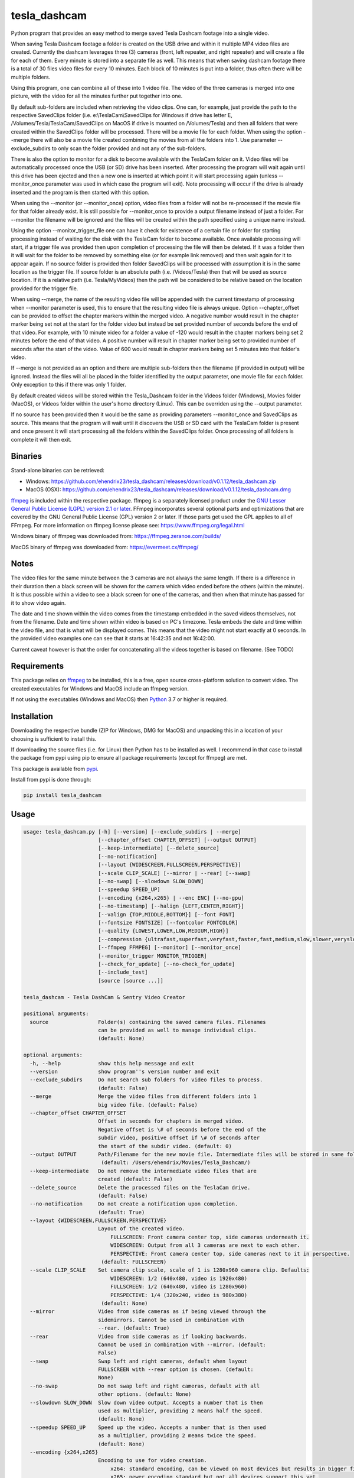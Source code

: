 tesla_dashcam
=============

Python program that provides an easy method to merge saved Tesla Dashcam footage into a single video.

When saving Tesla Dashcam footage a folder is created on the USB drive and within it multiple MP4 video files are
created. Currently the dashcam leverages three (3) cameras (front, left repeater, and right repeater) and will create a
file for each of them. Every minute is stored into a separate file as well. This means that when saving dashcam footage
there is a total of 30 files video files for every 10 minutes. Each block of 10 minutes is put into a folder, thus often
there will be multiple folders.

Using this program, one can combine all of these into 1 video file. The video of the three cameras is merged
into one picture, with the video for all the minutes further put together into one.

By default sub-folders are included when retrieving the video clips. One can, for example, just provide the path to the
respective SavedClips folder (i.e. e:\\TeslaCam\\SavedClips for Windows if drive has letter E,
/Volumes/Tesla/TeslaCam/SavedClips on MacOS if drive is mounted on /Volumes/Tesla) and then all folders that were created
within the SavedClips folder will be processed. There will be a movie file for each folder.
When using the option --merge there will also be a movie file created combining the movies from all the folders into 1.
Use parameter --exclude_subdirs to only scan the folder provided and not any of the sub-folders.

There is also the option to monitor for a disk to become available with the TeslaCam folder on it. Video files will be
automatically processed once the USB (or SD) drive has been inserted. After processing the program will wait again until
this drive has been ejected and then a new one is inserted at which point it will start processing again (unless
--monitor_once parameter was used in which case the program will exit).
Note processing will occur if the drive is already inserted and the program is then started with this option.

When using the --monitor (or --monitor_once) option, video files from a folder will not be re-processed if the movie
file for that folder already exist.
It is still possible for --monitor_once to provide a output filename instead of just a folder. For --monitor the filename
will be ignored and the files will be created within the path specified using a unique name instead.

Using the option --monitor_trigger_file one can have it check for existence of a certain file or folder for starting
processing instead of waiting for the disk with the TeslaCam folder to become available. Once available processing will
start, if a trigger file was provided then upon completion of processing the file will then be deleted. If it was a folder
then it will wait for the folder to be removed by something else (or for example link removed) and then wait again for it
to appear again.
If no source folder is provided then folder SavedClips will be processed with assumption it is in the same location as
the trigger file. If source folder is an absolute path (i.e. /Videos/Tesla) then that will be used as source location.
If it is a relative path (i.e. Tesla/MyVideos) then the path will be considered to be relative based on the location
provided for the trigger file.

When using --merge, the name of the resulting video file will be appended with the current timestamp of processing when
--monitor parameter is used, this to ensure that the resulting video file is always unique.
Option --chapter_offset can be provided to offset the chapter markers within the merged video. A negative number would
result in the chapter marker being set not at the start for the folder video but instead be set provided number of
seconds before the end of that video. For example, with 10 minute video for a folder a value of -120 would result
in the chapter markers being set 2 minutes before the end of that video. A positive number will result in chapter marker
being set to provided number of seconds after the start of the video. Value of 600 would result in chapter markers being
set 5 minutes into that folder's video.

If --merge is not provided as an option and there are multiple sub-folders then the filename (if provided in output)
will be ignored. Instead the files will all be placed in the folder identified by the output parameter, one movie file
for each folder. Only exception to this if there was only 1 folder.

By default created videos will be stored within the Tesla_Dashcam folder in the Videos folder (Windows), Movies folder (MacOS), or Videos folder within the user's home directory (Linux).
This can be overriden using the --output parameter.

If no source has been provided then it would be the same as providing parameters --monitor_once and SavedClips as source.
This means that the program will wait until it discovers the USB or SD card with the TeslaCam folder is present and once present it will
start processing all the folders within the SavedClips folder. Once processing of all folders is complete it will then exit.



Binaries
--------

Stand-alone binaries can be retrieved:

- Windows: https://github.com/ehendrix23/tesla_dashcam/releases/download/v0.1.12/tesla_dashcam.zip
- MacOS (OSX): https://github.com/ehendrix23/tesla_dashcam/releases/download/v0.1.12/tesla_dashcam.dmg

`ffmpeg <https://www.ffmpeg.org/legal.html>`_ is included within the respective package.
ffmpeg is a separately licensed product under the `GNU Lesser General Public License (LGPL) version 2.1 or later <http://www.gnu.org/licenses/old-licenses/lgpl-2.1.html>`_.
FFmpeg incorporates several optional parts and optimizations that are covered by the GNU General Public License (GPL) version 2 or later. If those parts get used the GPL applies to all of FFmpeg.
For more information on ffmpeg license please see: https://www.ffmpeg.org/legal.html

Windows binary of ffmpeg was downloaded from: https://ffmpeg.zeranoe.com/builds/

MacOS binary of ffmpeg was downloaded from: https://evermeet.cx/ffmpeg/


Notes
-----

The video files for the same minute between the 3 cameras are not always the same length. If there is a difference in
their duration then a black screen will be shown for the camera which video ended before the others (within the minute).
It is thus possible within a video to see a black screen for one of the cameras, and then when that minute has passed
for it to show video again.

The date and time shown within the video comes from the timestamp embedded in the saved videos themselves, not from the
filename. Date and time shown within video is based on PC's timezone.
Tesla embeds the date and time within the video file, and that is what will be displayed comes. This means that the video might
not start exactly at 0 seconds. In the provided video examples one can see that it starts at 16:42:35 and not 16:42:00.

Current caveat however is that the order for concatenating all the videos together is based on filename. (See TODO)

Requirements
-------------

This package relies on `ffmpeg <https://ffmpeg.org>`__ to be installed, this is a free, open source cross-platform
solution to convert video. The created executables for Windows and MacOS include an ffmpeg version.

If not using the executables (Windows and MacOS) then `Python <https://www.python.org>`__ 3.7 or higher is required.


Installation
-------------

Downloading the respective bundle (ZIP for Windows, DMG for MacOS) and unpacking this in a location of your choosing is
sufficient to install this.

If downloading the source files (i.e. for Linux) then Python has to be installed as well. I recommend in that case to
install the package from pypi using pip to ensure all package requirements (except for ffmpeg) are met.

This package is available from `pypi <https://pypi.org/project/tesla-dashcam/>`__.

Install from pypi is done through:

.. code:: bash

    pip install tesla_dashcam



Usage
-----

.. code:: bash

    usage: tesla_dashcam.py [-h] [--version] [--exclude_subdirs | --merge]
                            [--chapter_offset CHAPTER_OFFSET] [--output OUTPUT]
                            [--keep-intermediate] [--delete_source]
                            [--no-notification]
                            [--layout {WIDESCREEN,FULLSCREEN,PERSPECTIVE}]
                            [--scale CLIP_SCALE] [--mirror | --rear] [--swap]
                            [--no-swap] [--slowdown SLOW_DOWN]
                            [--speedup SPEED_UP]
                            [--encoding {x264,x265} | --enc ENC] [--no-gpu]
                            [--no-timestamp] [--halign {LEFT,CENTER,RIGHT}]
                            [--valign {TOP,MIDDLE,BOTTOM}] [--font FONT]
                            [--fontsize FONTSIZE] [--fontcolor FONTCOLOR]
                            [--quality {LOWEST,LOWER,LOW,MEDIUM,HIGH}]
                            [--compression {ultrafast,superfast,veryfast,faster,fast,medium,slow,slower,veryslow}]
                            [--ffmpeg FFMPEG] [--monitor] [--monitor_once]
                            [--monitor_trigger MONITOR_TRIGGER]
                            [--check_for_update] [--no-check_for_update]
                            [--include_test]
                            [source [source ...]]

    tesla_dashcam - Tesla DashCam & Sentry Video Creator

    positional arguments:
      source                Folder(s) containing the saved camera files. Filenames
                            can be provided as well to manage individual clips.
                            (default: None)

    optional arguments:
      -h, --help            show this help message and exit
      --version             show program''s version number and exit
      --exclude_subdirs     Do not search sub folders for video files to process.
                            (default: False)
      --merge               Merge the video files from different folders into 1
                            big video file. (default: False)
      --chapter_offset CHAPTER_OFFSET
                            Offset in seconds for chapters in merged video.
                            Negative offset is \# of seconds before the end of the
                            subdir video, positive offset if \# of seconds after
                            the start of the subdir video. (default: 0)
      --output OUTPUT       Path/Filename for the new movie file. Intermediate files will be stored in same folder.
                             (default: /Users/ehendrix/Movies/Tesla_Dashcam/)
      --keep-intermediate   Do not remove the intermediate video files that are
                            created (default: False)
      --delete_source       Delete the processed files on the TeslaCam drive.
                            (default: False)
      --no-notification     Do not create a notification upon completion.
                            (default: True)
      --layout {WIDESCREEN,FULLSCREEN,PERSPECTIVE}
                            Layout of the created video.
                                FULLSCREEN: Front camera center top, side cameras underneath it.
                                WIDESCREEN: Output from all 3 cameras are next to each other.
                                PERSPECTIVE: Front camera center top, side cameras next to it in perspective.
                             (default: FULLSCREEN)
      --scale CLIP_SCALE    Set camera clip scale, scale of 1 is 1280x960 camera clip. Defaults:
                                WIDESCREEN: 1/2 (640x480, video is 1920x480)
                                FULLSCREEN: 1/2 (640x480, video is 1280x960)
                                PERSPECTIVE: 1/4 (320x240, video is 980x380)
                             (default: None)
      --mirror              Video from side cameras as if being viewed through the
                            sidemirrors. Cannot be used in combination with
                            --rear. (default: True)
      --rear                Video from side cameras as if looking backwards.
                            Cannot be used in combination with --mirror. (default:
                            False)
      --swap                Swap left and right cameras, default when layout
                            FULLSCREEN with --rear option is chosen. (default:
                            None)
      --no-swap             Do not swap left and right cameras, default with all
                            other options. (default: None)
      --slowdown SLOW_DOWN  Slow down video output. Accepts a number that is then
                            used as multiplier, providing 2 means half the speed.
                            (default: None)
      --speedup SPEED_UP    Speed up the video. Accepts a number that is then used
                            as a multiplier, providing 2 means twice the speed.
                            (default: None)
      --encoding {x264,x265}
                            Encoding to use for video creation.
                                x264: standard encoding, can be viewed on most devices but results in bigger file.
                                x265: newer encoding standard but not all devices support this yet.
                             (default: x264)
      --enc ENC             Provide a custom encoding for video creation.
                            Note: when using this option the --gpu option is ignored. To use GPU hardware acceleration specify a encoding that provides this. (default: None)
      --no-gpu              Use GPU acceleration, only enable if supported by hardware.
                             MAC: All MACs with Haswell CPU or later  support this (Macs after 2013).
                                  See following link as well:
                                     https://en.wikipedia.org/wiki/List_of_Macintosh_models_grouped_by_CPU_type#Haswell
                             Windows and Linux: PCs with NVIDIA graphic cards support this as well.
                                                For more information on supported cards see:
                                     https://developer.nvidia.com/video-encode-decode-gpu-support-matrix (default: False)
      --ffmpeg FFMPEG       Path and filename for ffmpeg. Specify if ffmpeg is not
                            within path. (default: tesla_dashcam/ffmpeg)

    Timestamp:
      Options for timestamp:

      --no-timestamp        Include timestamp in video (default: False)
      --halign {LEFT,CENTER,RIGHT}
                            Horizontal alignment for timestamp (default: CENTER)
      --valign {TOP,MIDDLE,BOTTOM}
                            Vertical Alignment for timestamp (default: BOTTOM)
      --font FONT           Fully qualified filename (.ttf) to the font to be
                            chosen for timestamp. (default:
                            /Library/Fonts/Arial.ttf)
      --fontsize FONTSIZE   Font size for timestamp. Default is scaled based on
                            video scaling. (default: None)
      --fontcolor FONTCOLOR
                            Font color for timestamp. Any color is accepted as a color string or RGB value.
                            Some potential values are:
                                white
                                yellowgreen
                                yellowgreen@0.9
                                Red
                            :    0x2E8B57
                            For more information on this see ffmpeg documentation for color: https://ffmpeg.org/ffmpeg-utils.html#Color (default: white)

    Video Quality:
      Options for resulting video quality and size:

      --quality {LOWEST,LOWER,LOW,MEDIUM,HIGH}
                            Define the quality setting for the video, higher
                            quality means bigger file size but might not be
                            noticeable. (default: LOWER)
      --compression {ultrafast,superfast,veryfast,faster,fast,medium,slow,slower,veryslow}
                            Speed to optimize video. Faster speed results in a
                            bigger file. This does not impact the quality of the
                            video, just how much time is used to compress it.
                            (default: medium)

    Monitor for TeslaDash Cam drive:
      Parameters to monitor for a drive to be attached with folder TeslaCam in
      the root.

      --monitor             Enable monitoring for drive to be attached with
                            TeslaCam folder. (default: False)
      --monitor_once        Enable monitoring and exit once drive with TeslaCam
                            folder has been attached and files processed.
                            (default: False)
      --monitor_trigger MONITOR_TRIGGER
                            Trigger file to look for instead of waiting for drive
                            to be attached. Once file is discovered then
                            processing will start, file will be deleted when
                            processing has been completed. If source is not
                            provided then folder where file is located will be
                            used as source. (default: None)

    Update Check:
      Check for updates

      --check_for_update    Check for updates, do not do anything else. (default:
                            False)
      --no-check_for_update
                            A check for new updates is performed every time. With
                            this parameter that can be disabled (default: False)
      --include_test        Include test (beta) releases when checking for
                            updates. (default: False)



Layout:
-------

`FULLSCREEN:` Resolution: 1280x960
::

    +---------------+----------------+
    |           Front Camera         |
    +---------------+----------------+
    | Left Camera   |  Right Camera  |
    +---------------+----------------+

Video example: https://youtu.be/P5k9PXPGKWQ

`PERSPECTIVE:` Resolution: 980x380
::

    +---------------+----------------+---------------+
    | Diagonal Left | Front Camera   | Diagonal Right|
    | Camera        |                | Camera        |
    +---------------+----------------+---------------+

Video example: https://youtu.be/fTUZQ-Ej5AY


`WIDESCREEN:` Resolution: 1920x480
::

    +---------------+----------------+---------------+
    | Left Camera   | Front Camera   | Right Camera  |
    +---------------+----------------+---------------+

Video example: https://youtu.be/nPleIhVxyhQ




Examples
--------

To show help:

* Windows:

.. code:: bash

    tesla_dashcam.exe -h

* Mac:

.. code:: bash

    tesla_dashcam -h

* Linux:

.. code:: bash

    python3 tesla_dashcam.py -h


Using defaults:

* Windows:

.. code:: bash

    tesla_dashcam.exe c:\Tesla\2019-02-27_14-02-03

* Mac:

.. code:: bash

    tesla_dashcam /Users/me/Desktop/Tesla/2019-02-27_14-02-03

* Linux:

.. code:: bash

    python3 tesla_dashcam.py /home/me/Tesla/2019-02-27_14-02-03

Using defaults but not knowing what to provide for source path. Goal to only process the SavedClips and only do this once.
Store the resulting video files in c:\Tesla (Windows) or /Users/me/Desktop/Tesla (MacOS). Delete the files from the
USB (or SD) when processed.

* Windows:

.. code:: bash

    tesla_dashcam.exe --monitor_once --delete_source --output c:\Tesla SavedClips

* Mac:

.. code:: bash

    tesla_dashcam --monitor_once --delete_source --output /Users/me/Desktop/Tesla SavedClips

* Linux:

.. code:: bash

    python3 tesla_dashcam.py --monitor_once --delete_source --output /home/me/Tesla SavedClips

Specify video file and location:

* Windows:

.. code:: bash

    tesla_dashcam.exe --output c:\Tesla\My_Video_Trip.mp4 c:\Tesla\2019-02-27_14-02-03

* Mac:

.. code:: bash

    tesla_dashcam --output /Users/me/Desktop/Tesla/My_Video_Trip.mp4 /Users/me/Desktop/Tesla/2019-02-27_14-02-03

* Linux:

.. code:: bash

    python3 tesla_dashcam.py --output /home/me/Tesla/My_Video_Trip.mp4 /home/me/Tesla/2019-02-27_14-02-03

Without timestamp:

* Windows:

.. code:: bash

    tesla_dashcam.exe --no-timestamp c:\Tesla\2019-02-27_14-02-03

* Mac:

.. code:: bash

    tesla_dashcam --no-timestamp /Users/me/Desktop/Tesla/2019-02-27_14-02-03

* Linux:

.. code:: bash

    python3 tesla_dashcam.py --no-timestamp /home/me/Tesla/2019-02-27_14-02-03

Put timestamp center top in yellowgreen:

* Windows:

.. code:: bash

    tesla_dashcam.exe --fontcolor yellowgreen@0.9 -halign CENTER -valign TOP c:\Tesla\2019-02-27_14-02-03

* Mac:

.. code:: bash

    tesla_dashcam --fontcolor yellowgreen@0.9 -halign CENTER -valign TOP /Users/me/Desktop/Tesla/2019-02-27_14-02-03

* Linux:

.. code:: bash

    python3 tesla_dashcam.py --fontcolor yellowgreen@0.9 -halign CENTER -valign TOP /home/me/Tesla/2019-02-27_14-02-03

Layout so front is shown top middle with side cameras below it and font size of 24 (FULLSCREEN):

* Windows:

.. code:: bash

    tesla_dashcam.exe --layout FULLSCREEN --fontsize 24 c:\Tesla\2019-02-27_14-02-03

* Mac:

.. code:: bash

    tesla_dashcam --layout FULLSCREEN --fontsize 24 /Users/me/Desktop/Tesla/2019-02-27_14-02-03

* Linux:

.. code:: bash

    python3 tesla_dashcam.py --layout FULLSCREEN --fontsize 24 /home/me/Tesla/2019-02-27_14-02-03

Specify location of ffmpeg binay (in case ffmpeg is not in path):

* Windows:

.. code:: bash

    tesla_dashcam.exe --ffmpeg c:\ffmpeg\ffmpeg.exe c:\Tesla\2019-02-27_14-02-03

* Mac:

.. code:: bash

    tesla_dashcam --ffmpeg /Applications/ffmpeg /Users/me/Desktop/Tesla/2019-02-27_14-02-03

* Linux:

.. code:: bash

    python3 tesla_dashcam.py --ffmpeg /home/me/ffmpeg /home/me/Tesla/2019-02-27_14-02-03

Layout of PERSPECTIVE with a different font for timestamp and path for ffmpeg:

* Windows: Note how to specify the path, : and \ needs to be escaped by putting a \ in front of them.

.. code:: bash

    tesla_dashcam.exe --layout PERSPECTIVE --ffmpeg c:\ffmpeg\ffmpeg.exe --font "C\:\\Windows\\Fonts\\Courier New.ttf" c:\Tesla\2019-02-27_14-02-03

* Mac:

.. code:: bash

    tesla_dashcam --layout PERSPECTIVE --ffmpeg /Applications/ffmpeg --font '/Library/Fonts/Courier New.ttf' /Users/me/Desktop/Tesla/2019-02-27_14-02-03

* Linux:

.. code:: bash

    python3 tesla_dashcam.py --layout PERSPECTIVE --ffmpeg /Applications/ffmpeg --font '/usr/share/fonts/truetype/freefont/Courier New.ttf' /home/me/Tesla/2019-02-27_14-02-03

Enable monitoring for the Tesla Dashcam USB (or SD) to be inserted and then process all the files (both RecentClips and SavedClips).
Increase speed of resulting videos tenfold and store all videos in folder specified by output.
Delete the source files afterwards:


.. code:: bash

    tesla_dashcam.exe --speed 10 --output c:\Tesla\ --monitor .

* Mac:

.. code:: bash

    tesla_dashcam /Users/me/Desktop/Tesla --monitor .

* Linux:

.. code:: bash

    python3 tesla_dashcam.py /home/me/Desktop/Tesla --monitor .


Enable one-time monitoring for the Tesla Dashcam USB (or SD) to be inserted and then process all the files from SavedClips.
Note that for source we provide the folder name (SavedClips), the complete path will be created by the program.
Slowdown speed of resulting videos to half, show left/right cameras as if looking backwards, store all videos in folder specified by output.
Also create a movie file that has them all merged together.

* Windows:

.. code:: bash

    tesla_dashcam.exe --slowdown 2 --rear --merge --output c:\Tesla\ --monitor_once SavedClips

* Mac:

.. code:: bash

    tesla_dashcam --slowdown 2 --rear --merge --output /Users/me/Desktop/Tesla --monitor_once SavedClips

* Linux:

.. code:: bash

    python3 tesla_dashcam.py --slowdown 2 --rear --merge --output /home/me/Tesla --monitor_once SavedClips

Enable monitoring using a trigger file (or folder) to start processing all the files from SavedClips.
Note that for source we provide the folder name (SavedClips), the complete path will be created by the program using the
path of the trigger file (if it is a file) or folder. Videos are stored in folder specified by --output. Videos from all
the folders are then merged into 1 folder with name TeslaDashcam followed by timestamp of processing (timestamp is
added automatically). Chapter offset is set to be 2 minutes (120 seconds) before the end of the respective folder clips.

* Windows:

.. code:: bash

    tesla_dashcam.exe --merge --chapter_offset -120 --output c:\Tesla\TeslaDashcam.mp4 --monitor --monitor_trigger x:\TeslaCam\start_processing.txt SavedClips

* Mac:

.. code:: bash

    tesla_dashcam --merge --chapter_offset -120 --output /Users/me/Desktop/Tesla --monitor --monitor_trigger /Users/me/TeslaCam/start_processing.txt SavedClips

* Linux:

.. code:: bash

    python3 tesla_dashcam.py --merge --chapter_offset -120 --output /home/me/Tesla --monitor --monitor_trigger /home/me/TeslaCam/start_processing.txt SavedClips


Start and End Timestamps
-------------------------

By providing either (or both) a start timestamp (--start_timestamp) and/or a end timestamp (--end_timestamp) one can restrict what is being
processed and thus what is being output in the video files based on date/time. The provided timestamps do not have to match a specific timestamp
of a folder or even of a clip. If the provided timestamp falls within a video clip then the portion of the clip that falls outside of the timestamp(s)
will be skipped.
The format for the timestamp is any valid ISO-8601 format. For example:
2019 to process restrict video to year 2019.
2019-09 for September, 2019.
2019-09-10 or 20190910 for 10th of September, 2019
2019-W37 (or 2019W37) for week 37 in 2019
2019-W37-2 (or 2019W372) for Tuesday (day 2) of Week 37 in 2019
2019-253 (or 2019253) for day 253 in 2019 (which is 10th of September, 2019)

To identify the time, one can use hh, hh:mm, or hh:mm:ss.
If providing both a date and a time then these are seperated using the letter T:
2019-09-10T11:15:10 for 11:15AM on the 10th of September, 2019.

By default the timezone will be the local timezone. For UTC time add the letter Z to the time: 2019-09-10T11:15:10Z for 11:15AM on the 10th of September, 2019 UTC time.
One can also use +hh:mm, +hhmm, +hh, -hh:mm, -hhmm, -hh to use a different timezone. 2019-09-10T11:15:10-0500 is for 11:15AM on the 10th of September, 2019 EST.

For further guidance also see: https://www.cl.cam.ac.uk/~mgk25/iso-time.html

Start and End Offsets
-------------------------
Using the parameters --start_offset and --end_offset one can set at which point the processing of the clips within the folder should start. The value provided is in seconds.
For example, to skip the 1st 5 minutes of each event (an event being the collection of video files within 1 folder) one can provide --start_offset 300.
Similar, to skip the last 30 seconds of an event one can use --end_offset 30.
The offsets are done for each folder (event) independently. Thus if processing 8 folders and a --start_offset 420 then 8 files will be
created and each will be about 3 minutes long (as each folder normally has 10 minutes worth of video). If using --merge then the resulting merged video files will be 24 minutes long.

The offsets are calculated before speed-up or slow-down of the video. Hence using --start_offset 420 --speed_up 2 would still result in the offset being at 7 minutes.


Argument (Parameter) file
-------------------------

It is also possible to supply a text file with all the respective arguments (parameters) instead of having to enter them each time on the command line.
Arguments within the text file can all be on one (1) line, on separate lines, or a combination thereof.

Having a text file (i.e. my_preference.txt) with the following contents:

.. code:: bash

    --speedup 10 --rear
    --merge --output /home/me/Tesla
    --monitor_once SavedClips

And then executing tesla_dashcam as follows:

* Windows:

.. code:: bash

    tesla_dashcam.exe @my_preference.txt

* Mac:

.. code:: bash

    tesla_dashcam @my_preference.txt

* Linux:

.. code:: bash

    python3 tesla_dashcam.py @my_preference.txt

Would result in the same as if those parameters were provided on the command itself. One can also combine a parameter file with parameters on the command line.
Preference is given to what occurs first. For example, if providing the following arguments:

.. code:: bash

    --speedup 2 @my_preference.txt

Then the clips will only be sped up two-fold instead of 10-fold as --speedup 2 occurs before --speedup 10 from the parameter file.
But with:

.. code:: bash

    @my_preference.txt --speedup 2

the clips will be sped up ten-fold.

Support
-------

There is no official support nor should there be any expectation for support to be provided. As per license this is
provided As-Is.
However, any issues or requests can be reported on `GitHub <https://github.com/ehendrix23/tesla_dashcam/issues>`__ and
I will do my best (time permitting) to provide support.


Release Notes
-------------

0.1.4:
    - Initial Release
0.1.5:
    - Fixed: font issue on Windows
0.1.6:
    - Changed: Output folder is now optional
    - Changed: Source is positional argument (in preparation for self-contained executable and drag&drop)
0.1.7:
    - New: Added perspective layout (thanks to `lairdb <https://model3ownersclub.com/members/lairdb.16314/>`__ from `model3ownersclub <https://model3ownersclub.com>`__ forums to provide this layout).
    - New: Added font size option to set the font size for timestamp
    - New: Added font color option to set the font color for timestamp
    - New: Added halign option to horizontally align timestamp (left, center, right)
    - New: Added valign option to vertically align timestamp (top, middle, bottom)
    - Changed: Perspective is now default layout.
0.1.8:
    - New: Added GPU hardware accelerated encoding for Mac and PCs with NVIDIA. On Mac it is enabled by default
    - New: Added option to have video from side cameras be shown as if one were to look at it through the mirror (option --mirror). This is now the default
    - New: Added option --rear to show video from side cameras as if one was looking to the rear of the car. This was how it was originally.
    - New: Added option to swap left and right camera in output. Mostly beneficial in FULLSCREEN with --rear option as it then seems like it is from a rear camera
    - New: Added option to speedup (--speedup) or slowdown (--slowdown) the video.
    - New: Added option to provide a different encoder for ffmpeg to use. This is for those more experienced with ffmpeg.
    - New: Added a default font path for Linux systems
    - New: Added --version to get the version number
    - New: Releases will now be bundled in a ZIP file (Windows) or a DMG file (MacOS) with self-contained executables in them. This means Python does not need to be installed anymore (located on github)
    - New: ffmpeg executable binary for Windows and MacOS added into respective bundle.
    - Changed: For output (--output) one can now also just specify a folder name. The resulting filename will be based on the name of the folder it is then put in
    - Changed: If there is only 1 video file for merging then will now just rename intermediate (or copy if --keep-intermediate is set).
    - Changed: The intermediate files (combining of the 3 cameras into 1 video file per minute) will now be written to the output folder if one provided.
    - Changed: The intermediate files will be deleted once the complete video file is created. This can be disabled through option --keep-intermediate
    - Changed: Set FULLSCREEN back as the default layout
    - Changed: Help output (-h) will show what default value is for each parameter
    - Changed: Cleaned up help output
    - Changed: Default path for ffmpeg will be set to same path as tesla_dashcam is located in, if not exist then default will be based that ffmpeg is part of PATH.
    - Fixed: Now able to handle if a camera file is missing, a black screen will be shown for that duration for the missing file
    - Fixed: Fixed (I believe) cygwin path for fonts.
0.1.9:
    - New: Added scanning of sub-folders clip files. Each folder will be processed and resulting movie file created. This can be disabled through parameter --exclude_subdirs
    - New: Added option to merge the video files from multiple sub-folders into 1 movie file. Use parameter --merge to enable.
    - New: Added option to monitor if the USB drive (or SD card) is inserted in the PC and then automatically start processing the files. Use parameter --monitor to enable.
      Parameter --monitor_once will stop monitoring and exit after 1st time drive was inserted.
      Parameter --delete_source will delete the source files and folder once the movie file for that folder has been created.
    - New: Added update checker to determine if there is a newer version, additional arguments to just perform check (--check_for_update), include test releases (--include_test), or disable always checking for updates (--no-check_for_update)
    - New: ffmpeg is part of the tesla_dashcam executable
    - New: Desktop notification when processing starts (when using monitor) and when it completes.
    - New: DockerFile added making it easy to run tesla_dashcam within Docker (jeanfabrice)
    - New: Time it took to create the video files will now be provided upon completion of processing.
    - Changed: Formatted output to easily show progress
    - Fixed: Will now handle it much better if a video file from a camera is corrupt (i.e. zero-byte file).
    - Fixed: combining clips to movie would not use GPU or provided encoding.
    - Fixed: Added additional check that video file exist before merging into movie.
0.1.10:
    - New: Added scale option to set the scale of the clips and thus resulting video. (--scale)
    - New: Added option to specify a parameter file using @<filename> where parameters can be located in. (@<filename>)
    - New: One can now specify multiple sources instead of just 1.
    - New: Individual file(s) can now be provided as a source as well (only 1 camera filename has to be provided to get all 3)
    - New: Source is now optional, if not provided then it will be same as --monitor_once with as source SavedClips.
    - Changed: Timestamp within video will now be used for concatenation of the clips at folder level and all (--merge option) instead of filename. This will ensure that even when crossing timezones the order of the video is still accurate.
    - Changed: --delete_source will delete source files when specified even when --monitor or --monitor_once is not specified `Issue #28 <https://github.com/ehendrix23/tesla_dashcam/issues/28>`_
    - Changed: output will default to Videos\Tesla_Dashcam (Windows) Movies/Tesla_Dashcam (MacOS), or Videos\Tesla_Dashcam (Linux) if not output folder specified.
    - Changed: Filename for the folder video files will not have start and end timestamp in local timezone instead of just folder name. `Issue #30 <https://github.com/ehendrix23/tesla_dashcam/issues/30>`_ and `Issue #33 <https://github.com/ehendrix23/tesla_dashcam/issues/33>`_
    - Changed: Updated release notes for each release better identifying what is new, changed, and fixed.
    - Fixed: issue where sometimes encoding with GPU would fail by also allowing software based encoding
    - Fixed: traceback when unable to retrieve latest release from GitHub
    - Fixed: running tesla_dashcam when installed using pip. `Issue #23 <https://github.com/ehendrix23/tesla_dashcam/issues/23>`_ and `Issue #31 <https://github.com/ehendrix23/tesla_dashcam/issues/31>`_
    - Fixed: Folder clip would be removed if only 1 set in folder with same name as folder name if keep_intermediate not specified
    - Fixed: Font issue in Windows (hopefully final fix) `Issue #29 <https://github.com/ehendrix23/tesla_dashcam/issues/29>`_
    - Fixed: Python version has to be 3.7 or higher due to use of capture_output `Issue #19 <https://github.com/ehendrix23/tesla_dashcam/issues/19>`_
0.1.11:
    - Fixed: Traceback when getting ffmpeg path in Linux `Issue #39 <https://github.com/ehendrix23/tesla_dashcam/issues/39>`_
    - Fixed: Running tesla_dashcam when installed using pip. `Issue #38 <https://github.com/ehendrix23/tesla_dashcam/issues/38>`_
    - Fixed: Just providing a filename for output would result in traceback.
    - Fixed: When providing a folder as output it would be possible that the last folder name was stripped potentially resulting in error.
0.1.12:
    - New: Added chapter markers in the concatenated movies. Folder ones will have a chapter marker for each intermediate clip, merged one has a chapter marker for each folder.
    - New: Option --chapter_offset for use with --merge to offset the chapter marker in relation to the folder clip.
    - New: Added flag -movstart +faststart for video files better suited with browsers etc. (i.e. YouTube). Thanks to sf302 for suggestion.
    - New: Option to add trigger (--monitor_trigger_file) to use existence of a file/folder/link for starting processing instead of USB/SD being inserted.
    - Changed: Method for concatenating the clips together has been changed resulting in massive performance improvement (less then 1 second to do concatenation). Big thanks to sf302!
    - Fixed: Folders will now be deleted if there are 0-byte or corrupt video files within the folder `Issue #40 <https://github.com/ehendrix23/tesla_dashcam/issues/40>`_
    - Fixed: Providing a filename for --output would create a folder instead and not setting resulting file to filename provided `Issue #52 <https://github.com/ehendrix23/tesla_dashcam/issues/52>`_
    - Fixed: Thread exception in Windows that ToastNotifier does not have an attribute classAtom (potential fix). `Issue #54 <https://github.com/ehendrix23/tesla_dashcam/issues/54>`_
    - Fixed: Traceback when invalid output path (none-existing) is provided or when unable to create target folder in given path.
    - Fixed: Including sub dirs did not work correctly, it would only grab the 1st folder.
    - Fixed: When using monitor, if . was provided as source then nothing would be processed. Now it will process everything as intended.
    - Fixed: File created when providing a filename with --output and --monitor option did not put timestamp in filename to ensure unique filenames
    - Fixed: Argument to get release notes was provided incorrectly when checking for updates. Thank you to demonbane for fixing.
0.1.13:
    - New: Added option --gpu_type to provide GPU installed in the system for Windows/Linux. Options are nvidia and intel.
    - New: Ability to exclude cameras from the videos through options --no-front, --no-left, and --no-right.
    - New: flag faststart can result in encoding issues on network shares, added option --no-faststart to allow not setting that flag. `Issue #62 <https://github.com/ehendrix23/tesla_dashcam/issues/62>`_
    - New: Options --start_offset and --end_offset can be used to provide starting and ending offset in seconds for resulting video (at folder level).
    - New: Options --start_timestamp and --end_timestamp can be used to restrict resulting video (and processing) to specific timestamps. This can be used in combination with --start_offset and/or --end_offset
    - New: Added support for hardware encoding on Raspberry Pi (RPi) (H.264 only) `Issue #66 <https://github.com/ehendrix23/tesla_dashcam/issues/66>`_
    - Changed: Check to ensure that Python version is at required level or higher (currently 3.7).
    - Changed: Existence of font file (provided or default) will be checked and error returned if not existing.
    - Changed: Existence of ffmpeg will be checked and error returned if not existing.
    - Changed: If no filename provided for merged video then current date/time will be used for filename.
    - Fixed: Merge of videos fails when a relative path instead of an absolute path is provided for --output `Issue #62 <https://github.com/ehendrix23/tesla_dashcam/issues/62>`_
    - Fixed: Issue during processing of metadata if files were missing

TODO
----

* Implement option to crop individual camera output
* Provide option to copy or move from source to output folder before starting to process
* Develop method to run as a service with --monitor option
* GUI Front-end
* Support drag&drop of video folder (supported in Windows now, MacOS not yet)
* Add object detection (i.e. people) and possible output when object was detected
* Saving of options
* Option to specify resolutions as an argument
* Option for end-user layout
* Use timestamp in video to ensure full synchronization between the 3 cameras
* Add option for source/output to be S3 bucket (with temp folder for creating temporary files)
* Develop Web Front-End
* Develop method to have run in AWS, allowing user to upload video files and interact using Web Front-End

